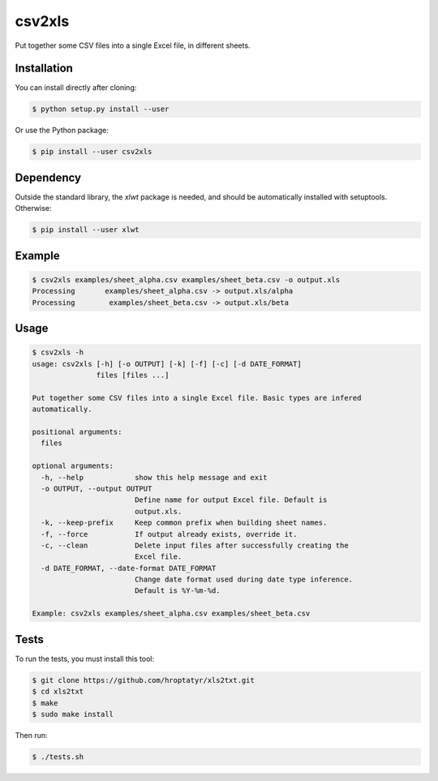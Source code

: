 csv2xls
=======

Put together some CSV files into a single Excel file, in different sheets.

Installation
------------

You can install directly after cloning:

.. code-block:: bash

 $ python setup.py install --user

Or use the Python package:

.. code-block:: bash

 $ pip install --user csv2xls

Dependency
----------
Outside the standard library, the *xlwt* package is needed, and should be
automatically installed with setuptools. Otherwise:

.. code-block:: bash

 $ pip install --user xlwt

Example
-------

.. code-block:: bash

 $ csv2xls examples/sheet_alpha.csv examples/sheet_beta.csv -o output.xls
 Processing       examples/sheet_alpha.csv -> output.xls/alpha
 Processing        examples/sheet_beta.csv -> output.xls/beta

Usage
-----

.. code-block:: bash

 $ csv2xls -h
 usage: csv2xls [-h] [-o OUTPUT] [-k] [-f] [-c] [-d DATE_FORMAT]
                files [files ...]

 Put together some CSV files into a single Excel file. Basic types are infered
 automatically.

 positional arguments:
   files

 optional arguments:
   -h, --help            show this help message and exit
   -o OUTPUT, --output OUTPUT
                         Define name for output Excel file. Default is
                         output.xls.
   -k, --keep-prefix     Keep common prefix when building sheet names.
   -f, --force           If output already exists, override it.
   -c, --clean           Delete input files after successfully creating the
                         Excel file.
   -d DATE_FORMAT, --date-format DATE_FORMAT
                         Change date format used during date type inference.
                         Default is %Y-%m-%d.

 Example: csv2xls examples/sheet_alpha.csv examples/sheet_beta.csv

Tests
-----
To run the tests, you must install this tool:

.. code-block:: bash

 $ git clone https://github.com/hroptatyr/xls2txt.git
 $ cd xls2txt
 $ make
 $ sudo make install

Then run:

.. code-block:: bash

 $ ./tests.sh

